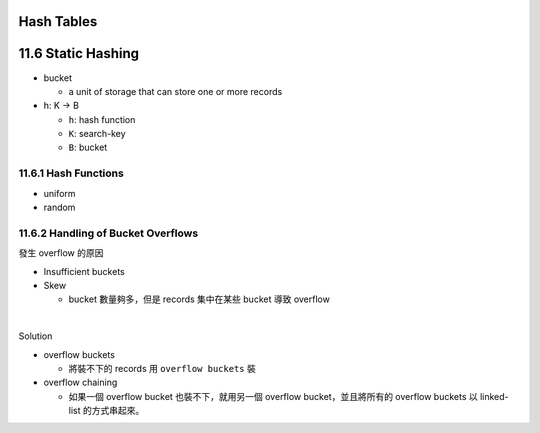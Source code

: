 Hash Tables
===========


11.6 Static Hashing
===================


- bucket

  - a unit of storage that can store one or more records


- h: K -> B

  - ``h``: hash function
  - ``K``: search-key
  - ``B``: bucket

 

11.6.1 Hash Functions
---------------------

- uniform
- random




11.6.2 Handling of Bucket Overflows
-----------------------------------

發生 overflow 的原因

- Insufficient buckets
- Skew

  - bucket 數量夠多，但是 records 集中在某些 bucket 導致 overflow

|

Solution

- overflow buckets

  - 將裝不下的 records 用 ``overflow buckets`` 裝

- overflow chaining

  - 如果一個 overflow bucket 也裝不下，就用另一個 overflow bucket，並且將所有的 overflow buckets 以 linked-list 的方式串起來。








